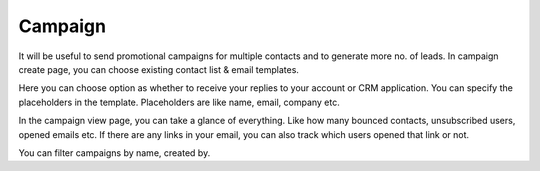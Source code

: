 ========
Campaign
========

It will be useful to send promotional campaigns for multiple contacts and to generate more no. of leads. In campaign create page, you can choose existing contact list & email templates. 

Here you can choose option as whether to receive your replies to your account or CRM application. You can specify the placeholders in the template. Placeholders are like name, email, company etc.

In the campaign view page, you can take a glance of everything. Like how many bounced contacts, unsubscribed users, opened emails etc. If there are any links in your email, you can also track which users opened that link or not.

You can filter campaigns by name, created by.

